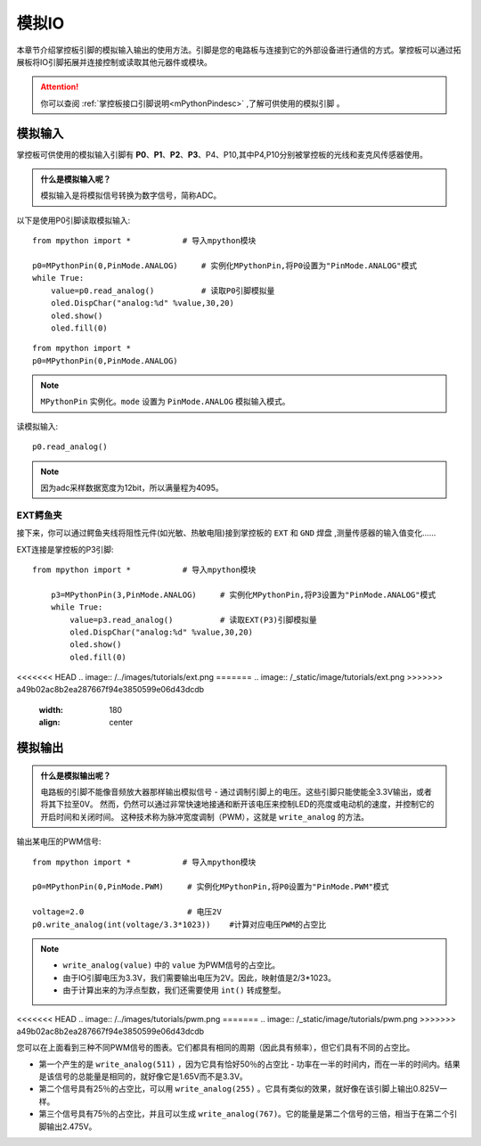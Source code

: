 模拟IO
===============

本章节介绍掌控板引脚的模拟输入输出的使用方法。引脚是您的电路板与连接到它的外部设备进行通信的方式。掌控板可以通过拓展板将IO引脚拓展并连接控制或读取其他元器件或模块。

.. Attention:: 

    你可以查阅 :ref:`掌控板接口引脚说明<mPythonPindesc>` ,了解可供使用的模拟引脚 。


.. _analog_in:

模拟输入
--------

掌控板可供使用的模拟输入引脚有 **P0**、**P1**、**P2**、**P3**、P4、P10,其中P4,P10分别被掌控板的光线和麦克风传感器使用。


.. admonition:: 什么是模拟输入呢？

    模拟输入是将模拟信号转换为数字信号，简称ADC。



以下是使用P0引脚读取模拟输入::

    from mpython import *           # 导入mpython模块

    p0=MPythonPin(0,PinMode.ANALOG)     # 实例化MPythonPin,将P0设置为"PinMode.ANALOG"模式
    while True:
        value=p0.read_analog()          # 读取P0引脚模拟量
        oled.DispChar("analog:%d" %value,30,20)
        oled.show()
        oled.fill(0)


::
    
    from mpython import *
    p0=MPythonPin(0,PinMode.ANALOG)

.. Note:: 

    ``MPythonPin`` 实例化。``mode`` 设置为 ``PinMode.ANALOG`` 模拟输入模式。



读模拟输入::

    p0.read_analog()

.. Note::

    因为adc采样数据宽度为12bit，所以满量程为4095。


EXT鳄鱼夹
+++++++++

接下来，你可以通过鳄鱼夹线将阻性元件(如光敏、热敏电阻)接到掌控板的 ``EXT`` 和 ``GND`` 焊盘 ,测量传感器的输入值变化……


EXT连接是掌控板的P3引脚::

    from mpython import *           # 导入mpython模块

        p3=MPythonPin(3,PinMode.ANALOG)     # 实例化MPythonPin,将P3设置为"PinMode.ANALOG"模式
        while True:
            value=p3.read_analog()          # 读取EXT(P3)引脚模拟量
            oled.DispChar("analog:%d" %value,30,20)
            oled.show()
            oled.fill(0)

<<<<<<< HEAD
.. image:: /../images/tutorials/ext.png
=======
.. image:: /_static/image/tutorials/ext.png
>>>>>>> a49b02ac8b2ea287667f94e3850599e06d43dcdb
    :width: 180
    :align: center


模拟输出
--------

.. admonition:: 什么是模拟输出呢？

    电路板的引脚不能像音频放大器那样输出模拟信号 - 通过调制引脚上的电压。这些引脚只能使能全3.3V输出，或者将其下拉至0V。
    然而，仍然可以通过非常快速地接通和断开该电压来控制LED的亮度或电动机的速度，并控制它的开启时间和关闭时间。
    这种技术称为脉冲宽度调制（PWM），这就是 ``write_analog`` 的方法。


输出某电压的PWM信号::

    from mpython import *           # 导入mpython模块

    p0=MPythonPin(0,PinMode.PWM)     # 实例化MPythonPin,将P0设置为"PinMode.PWM"模式

    voltage=2.0                      # 电压2V
    p0.write_analog(int(voltage/3.3*1023))    #计算对应电压PWM的占空比    

.. Note::

    * ``write_analog(value)`` 中的 ``value`` 为PWM信号的占空比。
    * 由于IO引脚电压为3.3V，我们需要输出电压为2V。因此，映射值是2/3*1023。
    * 由于计算出来的为浮点型数，我们还需要使用 ``int()`` 转成整型。

<<<<<<< HEAD
.. image:: /../images/tutorials/pwm.png
=======
.. image:: /_static/image/tutorials/pwm.png
>>>>>>> a49b02ac8b2ea287667f94e3850599e06d43dcdb

您可以在上面看到三种不同PWM信号的图表。它们都具有相同的周期（因此具有频率），但它们具有不同的占空比。

* 第一个产生的是 ``write_analog(511)`` ，因为它具有恰好50％的占空比 - 功率在一半的时间内，而在一半的时间内。结果是该信号的总能量是相同的，就好像它是1.65V而不是3.3V。

* 第二个信号具有25％的占空比，可以用 ``write_analog(255)`` 。它具有类似的效果，就好像在该引脚上输出0.825V一样。

* 第三个信号具有75％的占空比，并且可以生成 ``write_analog(767)``。它的能量是第二个信号的三倍，相当于在第二个引脚输出2.475V。